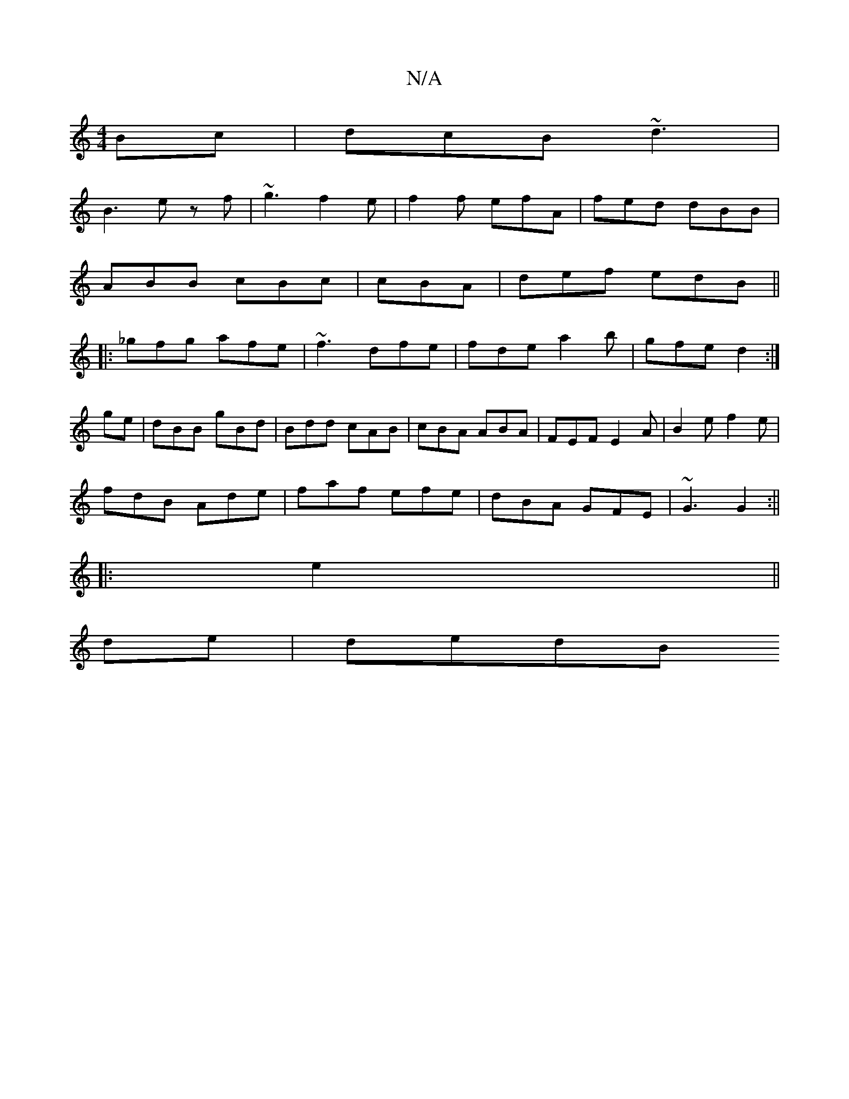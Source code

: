 X:1
T:N/A
M:4/4
R:N/A
K:Cmajor
Bc|dcB ~d3|
B3 e zf|~g3 f2e|f2f efA|fed dBB|
ABB cBc|cBA|def edB||
|:_gfg afe|~f3 dfe|fde a2b|gfe d2:|
ge|dBB gBd|Bdd cAB|cBA ABA |FEF E2A|B2e f2e|
fdB Ade| faf efe|dBA GFE|~G3 G2:||
|: e2 ||
de|dedB 